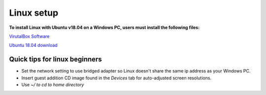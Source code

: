 Linux setup
************
**To install Linux with Ubuntu v18.04 on a Windows PC, users must install the following files:**

`VirutalBox Software <https://www.virtualbox.org/wiki/Downloads>`_

`Ubuntu 18.04 download <https://ubuntu.com/download/desktop>`_

Quick tips for linux beginners
===============================
- Set the network setting to use bridged adapter so Linux doesn't share the same ip address as your Windows PC.
- Insert guest addition CD image found in the *Devices* tab for auto-adjusted screen resolutions.
- Use *~/ to cd to home directory*
